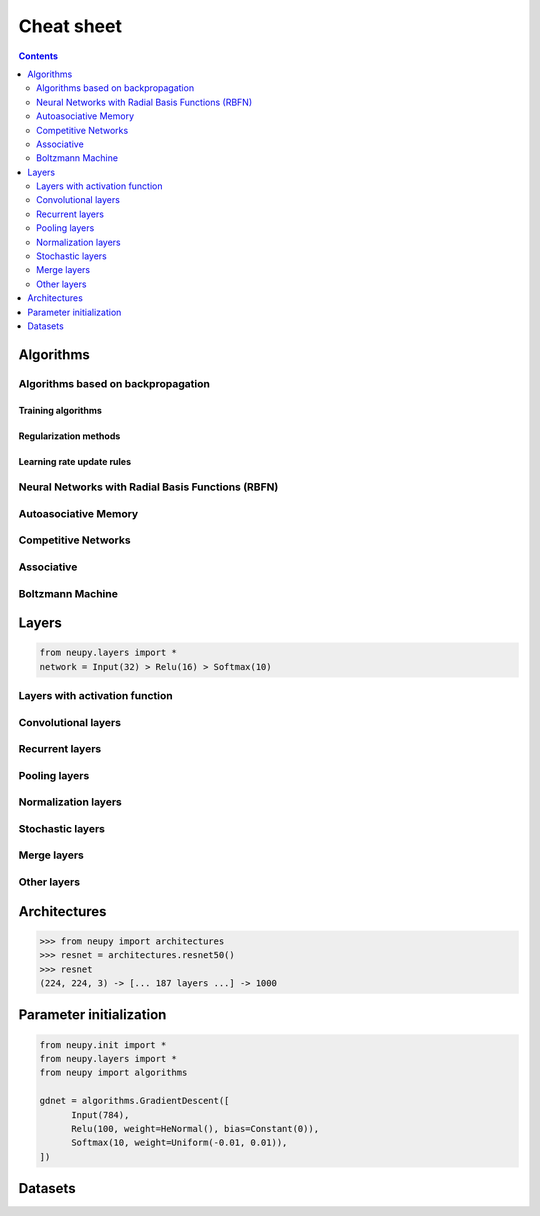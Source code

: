 .. _cheat-sheet:

Cheat sheet
===========

.. contents::
    :depth: 2

Algorithms
**********

Algorithms based on backpropagation
~~~~~~~~~~~~~~~~~~~~~~~~~~~~~~~~~~~

.. _cheatsheet-backprop-algorithms:

Training algorithms
+++++++++++++++++++

.. autosummary::
   :toctree: ../modules/generated/
   :template: autosummary/class.rst
   :nosignatures:

   neupy.algorithms.Momentum
   neupy.algorithms.GradientDescent
   neupy.algorithms.Adam
   neupy.algorithms.Adamax
   neupy.algorithms.RMSProp
   neupy.algorithms.Adadelta
   neupy.algorithms.Adagrad
   neupy.algorithms.ConjugateGradient
   neupy.algorithms.QuasiNewton
   neupy.algorithms.LevenbergMarquardt
   neupy.algorithms.Hessian
   neupy.algorithms.HessianDiagonal
   neupy.algorithms.RPROP
   neupy.algorithms.IRPROPPlus

Regularization methods
++++++++++++++++++++++

.. autosummary::
   :toctree: ../modules/generated/
   :template: autosummary/class.rst

    neupy.algorithms.WeightDecay
    neupy.algorithms.WeightElimination
    neupy.algorithms.MaxNormRegularization

Learning rate update rules
++++++++++++++++++++++++++

.. autosummary::
   :toctree: ../modules/generated/
   :template: autosummary/class.rst

    neupy.algorithms.LeakStepAdaptation
    neupy.algorithms.ErrDiffStepUpdate
    neupy.algorithms.LinearSearch
    neupy.algorithms.SearchThenConverge
    neupy.algorithms.StepDecay

Neural Networks with Radial Basis Functions (RBFN)
~~~~~~~~~~~~~~~~~~~~~~~~~~~~~~~~~~~~~~~~~~~~~~~~~~

.. autosummary::
   :toctree: ../modules/generated/
   :template: autosummary/class.rst

    neupy.algorithms.GRNN
    neupy.algorithms.PNN
    neupy.algorithms.RBFKMeans

Autoasociative Memory
~~~~~~~~~~~~~~~~~~~~~

.. autosummary::
   :toctree: ../modules/generated/
   :template: autosummary/class.rst

    neupy.algorithms.DiscreteBAM
    neupy.algorithms.CMAC
    neupy.algorithms.DiscreteHopfieldNetwork

Competitive Networks
~~~~~~~~~~~~~~~~~~~~

.. autosummary::
   :toctree: ../modules/generated/
   :template: autosummary/class.rst

    neupy.algorithms.ART1
    neupy.algorithms.GrowingNeuralGas
    neupy.algorithms.SOFM
    neupy.algorithms.LVQ
    neupy.algorithms.LVQ2
    neupy.algorithms.LVQ21
    neupy.algorithms.LVQ3

Associative
~~~~~~~~~~~

.. autosummary::
   :toctree: ../modules/generated/
   :template: autosummary/class.rst

    neupy.algorithms.Oja
    neupy.algorithms.Kohonen
    neupy.algorithms.Instar
    neupy.algorithms.HebbRule

Boltzmann Machine
~~~~~~~~~~~~~~~~~

.. autosummary::
   :toctree: ../modules/generated/
   :template: autosummary/class.rst

    neupy.algorithms.RBM

Layers
******

.. code-block:: python

    from neupy.layers import *
    network = Input(32) > Relu(16) > Softmax(10)

Layers with activation function
~~~~~~~~~~~~~~~~~~~~~~~~~~~~~~~

.. autosummary::
   :toctree: ../modules/generated/
   :template: autosummary/class.rst

    neupy.layers.Linear
    neupy.layers.Sigmoid
    neupy.layers.HardSigmoid
    neupy.layers.Tanh
    neupy.layers.Relu
    neupy.layers.LeakyRelu
    neupy.layers.Elu
    neupy.layers.PRelu
    neupy.layers.Softplus
    neupy.layers.Softmax

Convolutional layers
~~~~~~~~~~~~~~~~~~~~

.. autosummary::
   :toctree: ../modules/generated/
   :template: autosummary/class.rst

    neupy.layers.Convolution
    neupy.layers.Deconvolution


Recurrent layers
~~~~~~~~~~~~~~~~

.. autosummary::
   :toctree: ../modules/generated/
   :template: autosummary/class.rst

    neupy.layers.LSTM
    neupy.layers.GRU

Pooling layers
~~~~~~~~~~~~~~

.. autosummary::
   :toctree: ../modules/generated/
   :template: autosummary/class.rst

    neupy.layers.MaxPooling
    neupy.layers.AveragePooling
    neupy.layers.Upscale
    neupy.layers.GlobalPooling

Normalization layers
~~~~~~~~~~~~~~~~~~~~

.. autosummary::
   :toctree: ../modules/generated/
   :template: autosummary/class.rst

    neupy.layers.BatchNorm
    neupy.layers.LocalResponseNorm

Stochastic layers
~~~~~~~~~~~~~~~~~

.. autosummary::
   :toctree: ../modules/generated/
   :template: autosummary/class.rst

    neupy.layers.Dropout
    neupy.layers.GaussianNoise

Merge layers
~~~~~~~~~~~~

.. autosummary::
   :toctree: ../modules/generated/
   :template: autosummary/class.rst

    neupy.layers.Elementwise
    neupy.layers.Concatenate
    neupy.layers.GatedAverage

Other layers
~~~~~~~~~~~~

.. autosummary::
   :toctree: ../modules/generated/
   :template: autosummary/class.rst

    neupy.layers.Input
    neupy.layers.Reshape
    neupy.layers.Transpose
    neupy.layers.Embedding

Architectures
*************

.. code-block:: python

    >>> from neupy import architectures
    >>> resnet = architectures.resnet50()
    >>> resnet
    (224, 224, 3) -> [... 187 layers ...] -> 1000

.. autosummary::
   :toctree: ../modules/generated/
   :template: autosummary/function.rst
   :nosignatures:

    neupy.architectures.vgg16
    neupy.architectures.vgg19
    neupy.architectures.squeezenet
    neupy.architectures.resnet50
    neupy.architectures.mixture_of_experts

.. _init-methods:

Parameter initialization
************************

.. code-block:: python

    from neupy.init import *
    from neupy.layers import *
    from neupy import algorithms

    gdnet = algorithms.GradientDescent([
          Input(784),
          Relu(100, weight=HeNormal(), bias=Constant(0)),
          Softmax(10, weight=Uniform(-0.01, 0.01)),
    ])

.. raw:: html

    <br>

.. autosummary::
   :toctree: ../modules/generated/
   :template: autosummary/class.rst

    neupy.init.Constant
    neupy.init.Normal
    neupy.init.Uniform
    neupy.init.Orthogonal
    neupy.init.HeNormal
    neupy.init.HeUniform
    neupy.init.XavierNormal
    neupy.init.XavierUniform

Datasets
********

.. autosummary::
   :toctree: ../modules/generated/
   :template: autosummary/function.rst
   :nosignatures:

    neupy.datasets.load_digits
    neupy.datasets.make_digits
    neupy.datasets.make_reber
    neupy.datasets.make_reber_classification
